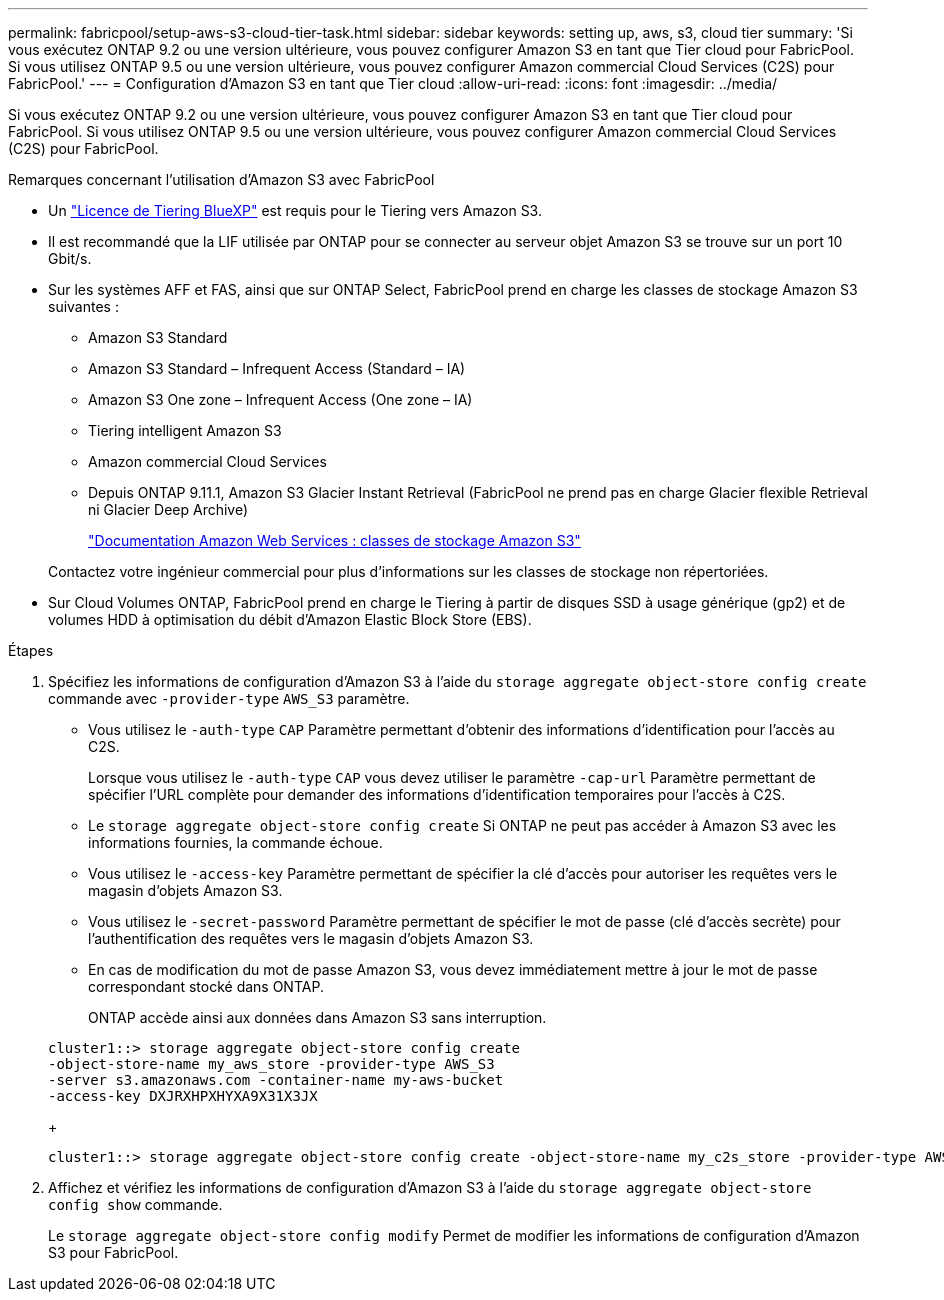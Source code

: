 ---
permalink: fabricpool/setup-aws-s3-cloud-tier-task.html 
sidebar: sidebar 
keywords: setting up, aws, s3, cloud tier 
summary: 'Si vous exécutez ONTAP 9.2 ou une version ultérieure, vous pouvez configurer Amazon S3 en tant que Tier cloud pour FabricPool. Si vous utilisez ONTAP 9.5 ou une version ultérieure, vous pouvez configurer Amazon commercial Cloud Services (C2S) pour FabricPool.' 
---
= Configuration d'Amazon S3 en tant que Tier cloud
:allow-uri-read: 
:icons: font
:imagesdir: ../media/


[role="lead"]
Si vous exécutez ONTAP 9.2 ou une version ultérieure, vous pouvez configurer Amazon S3 en tant que Tier cloud pour FabricPool. Si vous utilisez ONTAP 9.5 ou une version ultérieure, vous pouvez configurer Amazon commercial Cloud Services (C2S) pour FabricPool.

.Remarques concernant l'utilisation d'Amazon S3 avec FabricPool
* Un link:https://bluexp.netapp.com/cloud-tiering["Licence de Tiering BlueXP"] est requis pour le Tiering vers Amazon S3.
* Il est recommandé que la LIF utilisée par ONTAP pour se connecter au serveur objet Amazon S3 se trouve sur un port 10 Gbit/s.
* Sur les systèmes AFF et FAS, ainsi que sur ONTAP Select, FabricPool prend en charge les classes de stockage Amazon S3 suivantes :
+
** Amazon S3 Standard
** Amazon S3 Standard – Infrequent Access (Standard – IA)
** Amazon S3 One zone – Infrequent Access (One zone – IA)
** Tiering intelligent Amazon S3
** Amazon commercial Cloud Services
** Depuis ONTAP 9.11.1, Amazon S3 Glacier Instant Retrieval (FabricPool ne prend pas en charge Glacier flexible Retrieval ni Glacier Deep Archive)
+
https://aws.amazon.com/s3/storage-classes/["Documentation Amazon Web Services : classes de stockage Amazon S3"]



+
Contactez votre ingénieur commercial pour plus d'informations sur les classes de stockage non répertoriées.

* Sur Cloud Volumes ONTAP, FabricPool prend en charge le Tiering à partir de disques SSD à usage générique (gp2) et de volumes HDD à optimisation du débit d'Amazon Elastic Block Store (EBS).


.Étapes
. Spécifiez les informations de configuration d'Amazon S3 à l'aide du `storage aggregate object-store config create` commande avec `-provider-type` `AWS_S3` paramètre.
+
** Vous utilisez le `-auth-type` `CAP` Paramètre permettant d'obtenir des informations d'identification pour l'accès au C2S.
+
Lorsque vous utilisez le `-auth-type` `CAP` vous devez utiliser le paramètre `-cap-url` Paramètre permettant de spécifier l'URL complète pour demander des informations d'identification temporaires pour l'accès à C2S.

** Le `storage aggregate object-store config create` Si ONTAP ne peut pas accéder à Amazon S3 avec les informations fournies, la commande échoue.
** Vous utilisez le `-access-key` Paramètre permettant de spécifier la clé d'accès pour autoriser les requêtes vers le magasin d'objets Amazon S3.
** Vous utilisez le `-secret-password` Paramètre permettant de spécifier le mot de passe (clé d'accès secrète) pour l'authentification des requêtes vers le magasin d'objets Amazon S3.
** En cas de modification du mot de passe Amazon S3, vous devez immédiatement mettre à jour le mot de passe correspondant stocké dans ONTAP.
+
ONTAP accède ainsi aux données dans Amazon S3 sans interruption.

+
[listing]
----
cluster1::> storage aggregate object-store config create
-object-store-name my_aws_store -provider-type AWS_S3
-server s3.amazonaws.com -container-name my-aws-bucket
-access-key DXJRXHPXHYXA9X31X3JX
----
+
[listing]
----
cluster1::> storage aggregate object-store config create -object-store-name my_c2s_store -provider-type AWS_S3 -auth-type CAP -cap-url https://123.45.67.89/api/v1/credentials?agency=XYZ&mission=TESTACCT&role=S3FULLACCESS -server my-c2s-s3server-fqdn -container my-c2s-s3-bucket
----


. Affichez et vérifiez les informations de configuration d'Amazon S3 à l'aide du `storage aggregate object-store config show` commande.
+
Le `storage aggregate object-store config modify` Permet de modifier les informations de configuration d'Amazon S3 pour FabricPool.


